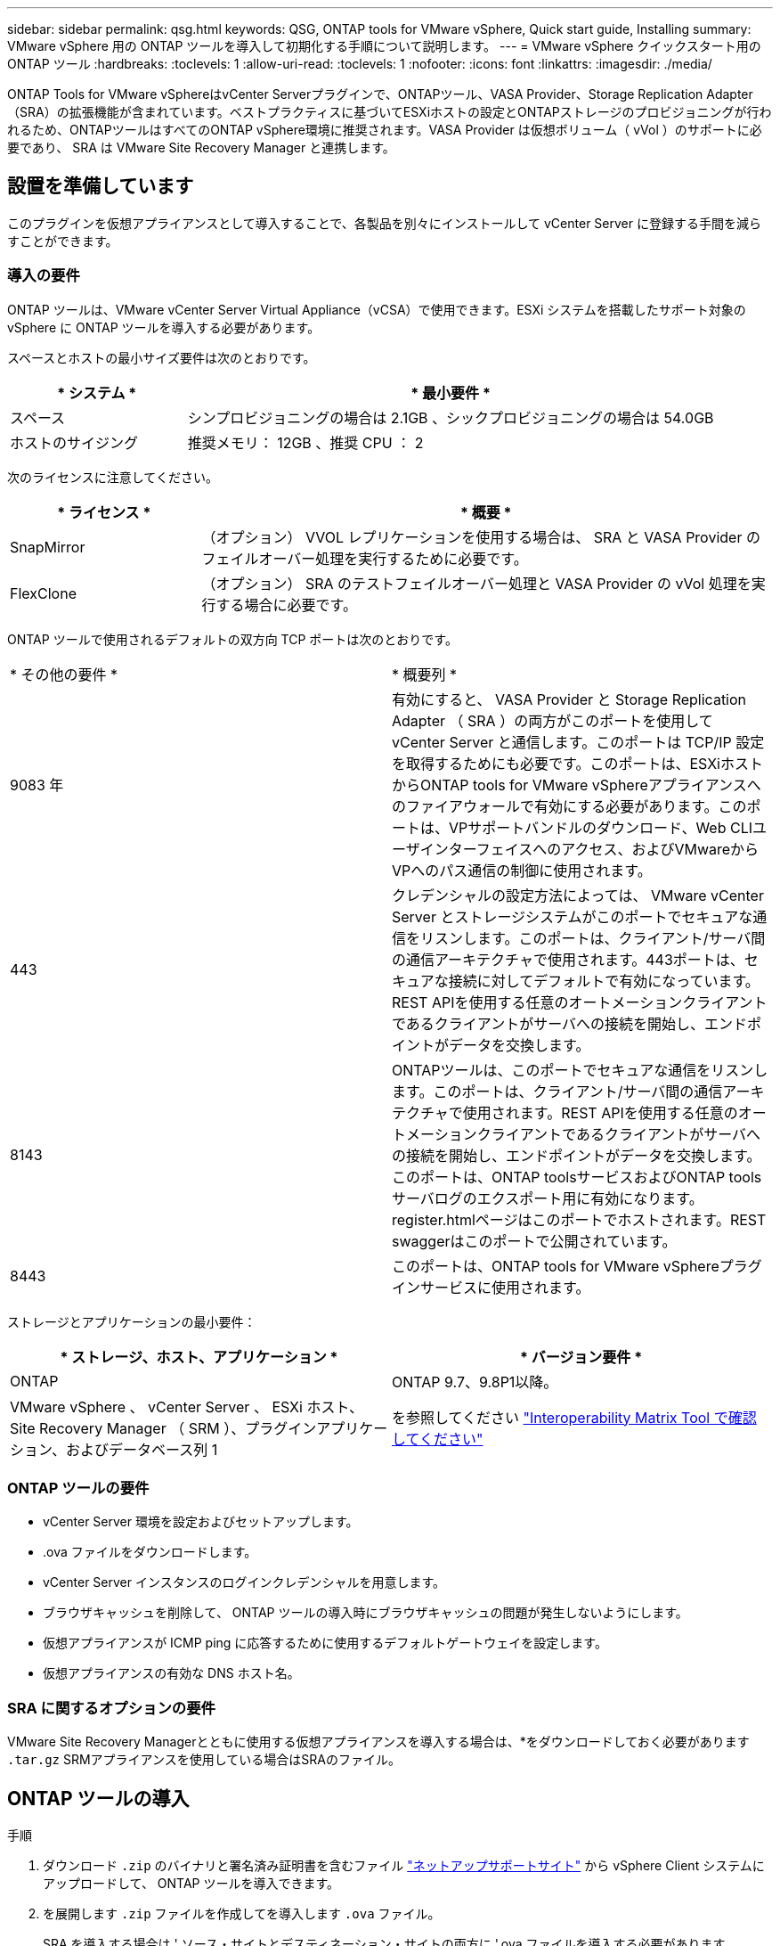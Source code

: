 ---
sidebar: sidebar 
permalink: qsg.html 
keywords: QSG, ONTAP tools for VMware vSphere, Quick start guide, Installing 
summary: VMware vSphere 用の ONTAP ツールを導入して初期化する手順について説明します。 
---
= VMware vSphere クイックスタート用の ONTAP ツール
:hardbreaks:
:toclevels: 1
:allow-uri-read: 
:toclevels: 1
:nofooter: 
:icons: font
:linkattrs: 
:imagesdir: ./media/


[role="lead"]
ONTAP Tools for VMware vSphereはvCenter Serverプラグインで、ONTAPツール、VASA Provider、Storage Replication Adapter（SRA）の拡張機能が含まれています。ベストプラクティスに基づいてESXiホストの設定とONTAPストレージのプロビジョニングが行われるため、ONTAPツールはすべてのONTAP vSphere環境に推奨されます。VASA Provider は仮想ボリューム（ vVol ）のサポートに必要であり、 SRA は VMware Site Recovery Manager と連携します。



== 設置を準備しています

このプラグインを仮想アプライアンスとして導入することで、各製品を別々にインストールして vCenter Server に登録する手間を減らすことができます。



=== 導入の要件

ONTAP ツールは、VMware vCenter Server Virtual Appliance（vCSA）で使用できます。ESXi システムを搭載したサポート対象の vSphere に ONTAP ツールを導入する必要があります。

スペースとホストの最小サイズ要件は次のとおりです。

[cols="25,75"]
|===
| * システム * | * 最小要件 * 


| スペース | シンプロビジョニングの場合は 2.1GB 、シックプロビジョニングの場合は 54.0GB 


| ホストのサイジング | 推奨メモリ： 12GB 、推奨 CPU ： 2 
|===
次のライセンスに注意してください。

[cols="25,75"]
|===
| * ライセンス * | * 概要 * 


| SnapMirror | （オプション） VVOL レプリケーションを使用する場合は、 SRA と VASA Provider のフェイルオーバー処理を実行するために必要です。 


| FlexClone | （オプション） SRA のテストフェイルオーバー処理と VASA Provider の vVol 処理を実行する場合に必要です。 
|===
ONTAP ツールで使用されるデフォルトの双方向 TCP ポートは次のとおりです。

|===


| * その他の要件 * | * 概要列 * 


 a| 
9083 年
 a| 
有効にすると、 VASA Provider と Storage Replication Adapter （ SRA ）の両方がこのポートを使用して vCenter Server と通信します。このポートは TCP/IP 設定を取得するためにも必要です。このポートは、ESXiホストからONTAP tools for VMware vSphereアプライアンスへのファイアウォールで有効にする必要があります。このポートは、VPサポートバンドルのダウンロード、Web CLIユーザインターフェイスへのアクセス、およびVMwareからVPへのパス通信の制御に使用されます。



 a| 
443
 a| 
クレデンシャルの設定方法によっては、 VMware vCenter Server とストレージシステムがこのポートでセキュアな通信をリスンします。このポートは、クライアント/サーバ間の通信アーキテクチャで使用されます。443ポートは、セキュアな接続に対してデフォルトで有効になっています。REST APIを使用する任意のオートメーションクライアントであるクライアントがサーバへの接続を開始し、エンドポイントがデータを交換します。



 a| 
8143
 a| 
ONTAPツールは、このポートでセキュアな通信をリスンします。このポートは、クライアント/サーバ間の通信アーキテクチャで使用されます。REST APIを使用する任意のオートメーションクライアントであるクライアントがサーバへの接続を開始し、エンドポイントがデータを交換します。このポートは、ONTAP toolsサービスおよびONTAP toolsサーバログのエクスポート用に有効になります。register.htmlページはこのポートでホストされます。REST swaggerはこのポートで公開されています。



 a| 
8443
 a| 
このポートは、ONTAP tools for VMware vSphereプラグインサービスに使用されます。

|===
ストレージとアプリケーションの最小要件：

|===
| * ストレージ、ホスト、アプリケーション * | * バージョン要件 * 


| ONTAP | ONTAP 9.7、9.8P1以降。 


| VMware vSphere 、 vCenter Server 、 ESXi ホスト、 Site Recovery Manager （ SRM ）、プラグインアプリケーション、およびデータベース列 1 | を参照してください https://imt.netapp.com/matrix/imt.jsp?components=105475;&solution=1777&isHWU&src=IMT["Interoperability Matrix Tool で確認してください"^] 
|===


=== ONTAP ツールの要件

* vCenter Server 環境を設定およびセットアップします。
* .ova ファイルをダウンロードします。
* vCenter Server インスタンスのログインクレデンシャルを用意します。
* ブラウザキャッシュを削除して、 ONTAP ツールの導入時にブラウザキャッシュの問題が発生しないようにします。
* 仮想アプライアンスが ICMP ping に応答するために使用するデフォルトゲートウェイを設定します。
* 仮想アプライアンスの有効な DNS ホスト名。




=== SRA に関するオプションの要件

VMware Site Recovery Managerとともに使用する仮想アプライアンスを導入する場合は、*をダウンロードしておく必要があります `.tar.gz` SRMアプライアンスを使用している場合はSRAのファイル。



== ONTAP ツールの導入

.手順
. ダウンロード `.zip` のバイナリと署名済み証明書を含むファイル https://mysupport.netapp.com/site/products/all/details/otv/downloads-tab["ネットアップサポートサイト"^] から vSphere Client システムにアップロードして、 ONTAP ツールを導入できます。
. を展開します `.zip` ファイルを作成してを導入します `.ova` ファイル。
+
SRA を導入する場合は ' ソース・サイトとデスティネーション・サイトの両方に '.ova ファイルを導入する必要があります

. vSphere Web Clientにログインし、*[ホーム]*>*[ホストおよびクラスタ]*を選択します。
. 目的のデータセンターを右クリックし、 [* OVF テンプレートの展開 * ] をクリックします。
+
vCenter7.0u3e以降のリリースを使用している場合は、次の操作を実行します。それ以外の場合は、手順5に進みます。これは、OVAバイナリの整合性が改ざんされていないことを確認するためのオプションの手順です。

+
** NetApp Support Site から_otv_inter_root_cert_chain.pem_ファイルをダウンロードします。
** [vCenter]*>[administration]*>[certificate management]*に移動します。
** [信頼されたルート証明書の追加]*オプションをクリックします。
** [参照]*をクリックし、_otv_inter_root_cert_chain.pem_fileのパスを指定します。
** [ 追加（ Add ） ] をクリックします。
+

NOTE: Entrust Code Signing - OVCS2（Trusted certificate）というメッセージは、ダウンロードしたOVAファイルの整合性を確認します。「Entrust Code Signing - OVCS2（Invalid certificate）」というメッセージが表示された場合は、VMware vCenter Serverを7.0U3E以降のバージョンにアップグレードしてください。



. .ova ファイルの URL を入力するか、 .ova ファイルが保存されているフォルダを参照して、 * Next * をクリックします。
. 必要な詳細を入力して導入を完了します。



NOTE: （オプション） vCenter Server に登録せずにコンテナを作成する場合は、 Configure vCenter または Enable VCF セクションで Enable VMware Cloud Foundation （ VCF ）チェックボックスをオンにします。

導入の進捗状況は、 [* タスク * ] タブで確認でき、導入が完了するまで待つことができます。

導入の一環として、チェックサム検証が実行されます。導入に失敗した場合は、次の手順を実行します。

. vpserver /logs/checksum.logを確認します。「checksum verification failed」と表示されている場合は、失敗したjarの検証が同じログに表示されます。
+
ログファイルには、_sha256sum -c /opt/netapp/vpserver/conf/checksums _の実行が含まれています。

. vscserver/log/checksum.logを確認します。「checksum verification failed」と表示されている場合は、失敗したjarの検証が同じログに表示されます。
+
ログファイルには、_sha256sum -c /opt/netapp/vscerver/etc/checksums _の実行が含まれています。





=== SRM に SRA を導入する

SRA は Windows SRM サーバまたは 8.2 SRM アプライアンスに導入できます。



==== SRM アプライアンスに SRA をアップロードして設定する

.手順
. から .tar.gz ファイルをダウンロードします https://mysupport.netapp.com/site/products/all/details/otv/downloads-tab["ネットアップサポートサイト"^]。
. SRM アプライアンス画面で、 * Storage Replication Adapter * > * New Adapter * をクリックします。
. .tar.gz ファイルを SRM にアップロードします。
. アダプタを再スキャンして、 [SRM Storage Replication Adapters] ページで詳細が更新されていることを確認します。
. putty を使用して、管理者アカウントで SRM アプライアンスにログインします。
. root ユーザ「 root 」に切り替えます
. ログの場所で、次のコマンドを入力して、 SRA Docker で使用される Docker ID を取得します。 `d Occker PS-l`
. コンテナ ID 「 dOccker exec-it-u SRM <container ID> sh 」にログインします
. SRMにONTAP toolsのIPアドレスとパスワードを設定します。 `perl command.pl -I <otv-IP> administrator <otv-password>`。パスワードの値は一重引用符で囲む必要があります。
ストレージクレデンシャルが保存されたことを示す成功メッセージが表示されます。SRA は、指定された IP アドレス、ポート、およびクレデンシャルを使用して SRA サーバと通信できます。




==== SRA クレデンシャルを更新する

.手順
. 次のコマンドを使用して、 /SRM / SRA / conf ディレクトリの内容を削除します。
+
.. 「 cd /SRM/SRA/conf 」を参照してください
.. 「 rm -rf * 」と入力します


. perl コマンドを実行して、 SRA に新しいクレデンシャルを設定します。
+
.. 「 cd /SRM/SRA/ 」
.. `perl command.pl -I <otv-IP> administrator <otv-password>`。パスワードの値は一重引用符で囲む必要があります。
+
ストレージクレデンシャルが保存されたことを示す成功メッセージが表示されます。SRA は、指定された IP アドレス、ポート、およびクレデンシャルを使用して SRA サーバと通信できます。







==== VASA Provider と SRA を有効にする

.手順
. OVA ONTAP toolsの導入時に提供されたvCenter IPを使用して、vSphere Web Clientにログインします。
. ショートカットページで、[plug-ins]セクションの*[NetApp ONTAP tools]*をクリックします。
. ONTAP ツールの左側のペインで、*[設定]>[管理設定]>[機能の管理]*を選択し、必要な機能を有効にします。
+

NOTE: VASA Provider は、デフォルトでは有効になっています。VVOL データストアのレプリケーション機能を使用する場合は、「 vVol のレプリケーションを有効にする」切り替えボタンを使用します。

. ONTAP tools for VMware vSphereのIPアドレスと管理者パスワードを入力し、*[適用]*をクリックします。

